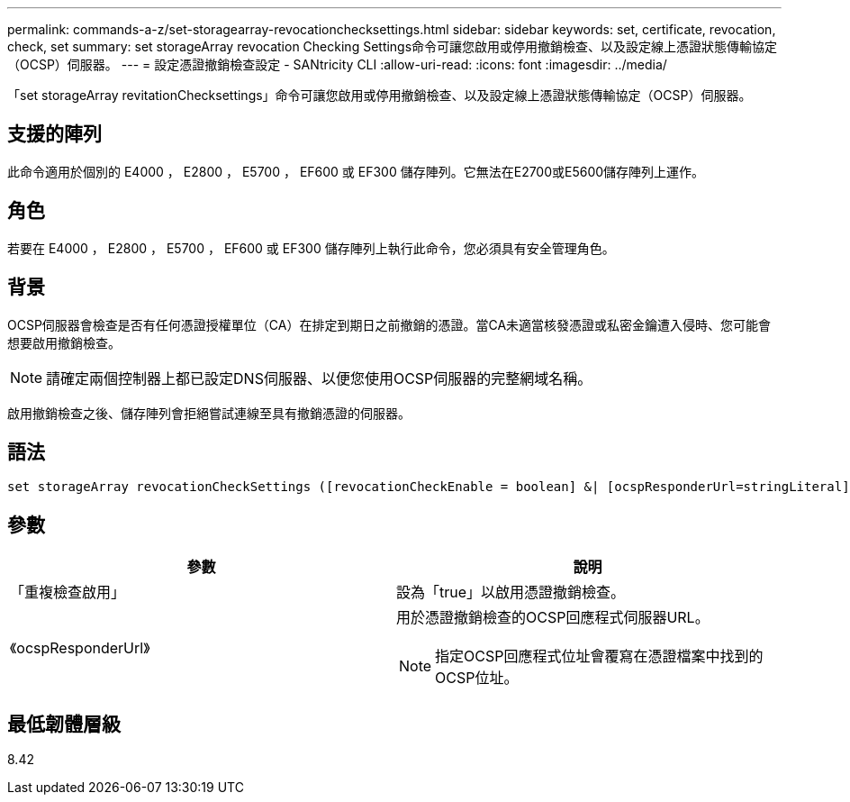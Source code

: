 ---
permalink: commands-a-z/set-storagearray-revocationchecksettings.html 
sidebar: sidebar 
keywords: set, certificate, revocation, check, set 
summary: set storageArray revocation Checking Settings命令可讓您啟用或停用撤銷檢查、以及設定線上憑證狀態傳輸協定（OCSP）伺服器。 
---
= 設定憑證撤銷檢查設定 - SANtricity CLI
:allow-uri-read: 
:icons: font
:imagesdir: ../media/


[role="lead"]
「set storageArray revitationChecksettings」命令可讓您啟用或停用撤銷檢查、以及設定線上憑證狀態傳輸協定（OCSP）伺服器。



== 支援的陣列

此命令適用於個別的 E4000 ， E2800 ， E5700 ， EF600 或 EF300 儲存陣列。它無法在E2700或E5600儲存陣列上運作。



== 角色

若要在 E4000 ， E2800 ， E5700 ， EF600 或 EF300 儲存陣列上執行此命令，您必須具有安全管理角色。



== 背景

OCSP伺服器會檢查是否有任何憑證授權單位（CA）在排定到期日之前撤銷的憑證。當CA未適當核發憑證或私密金鑰遭入侵時、您可能會想要啟用撤銷檢查。

[NOTE]
====
請確定兩個控制器上都已設定DNS伺服器、以便您使用OCSP伺服器的完整網域名稱。

====
啟用撤銷檢查之後、儲存陣列會拒絕嘗試連線至具有撤銷憑證的伺服器。



== 語法

[source, cli]
----
set storageArray revocationCheckSettings ([revocationCheckEnable = boolean] &| [ocspResponderUrl=stringLiteral])
----


== 參數

[cols="2*"]
|===
| 參數 | 說明 


 a| 
「重複檢查啟用」
 a| 
設為「true」以啟用憑證撤銷檢查。



 a| 
《ocspResponderUrl》
 a| 
用於憑證撤銷檢查的OCSP回應程式伺服器URL。

[NOTE]
====
指定OCSP回應程式位址會覆寫在憑證檔案中找到的OCSP位址。

====
|===


== 最低韌體層級

8.42
